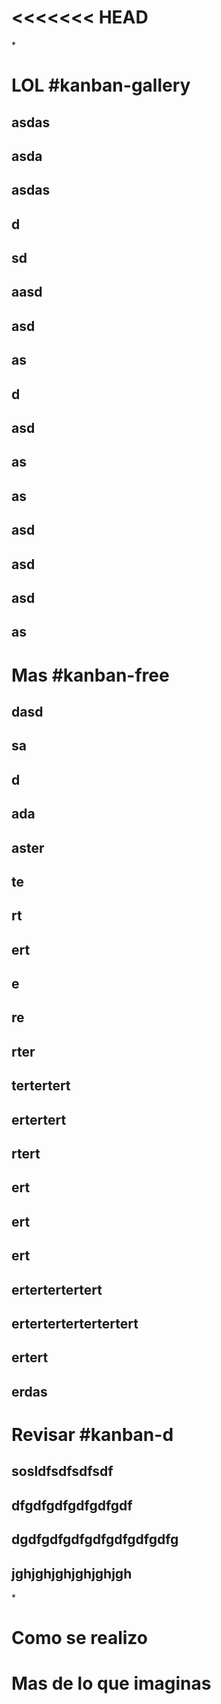 * <<<<<<< HEAD
*
* LOL #kanban-gallery
** asdas
** asda
** asdas
** d
** sd
** aasd
** asd
** as
** d
** asd
** as
** as
** asd
** asd
** asd
** as
* Mas #kanban-free
:PROPERTIES:
:END:
** dasd
** sa
** d
** ada
** aster
** te
** rt
** ert
** e
** re
** rter
** tertertert
** ertertert
** rtert
** ert
** ert
** ert
** ertertertertert
** ertertertertertertert
** ertert
** erdas
* Revisar #kanban-d
:PROPERTIES:
:END:
** sosldfsdfsdfsdf
** dfgdfgdfgdfgdfgdf
** dgdfgdfgdfgdfgdfgdfgdfg
** jghjghjghjghjghjgh
*
* Como se realizo
* Mas de lo que imaginas